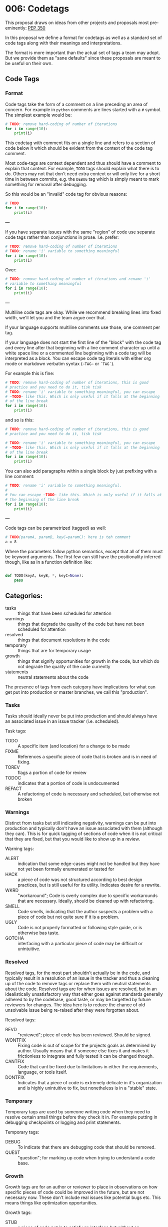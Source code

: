 
* 006: Codetags

This proposal draws on ideas from other projects and proposals most
pre-eminently: [[https://www.python.org/dev/peps/pep-0350/][PEP 350]]

In this proposal we define a format for codetags as well as a standard
set of code tags along with their meanings and interpretations.

The format is more important than the actual set of tags a team may
adopt. But we provide them as "sane defaults" since these proposals
are meant to be useful on their own.

** Code Tags

*** Format

Code tags take the form of a comment on a line preceding an area of
concern. For example in ~python~ comments are lines started with a ~#~
symbol. The simplest example would be:

#+begin_src python
  # TODO: remove hard-coding of number of iterations
  for i in range(10):
      print(i)
#+end_src

This codetag with comment fits on a single line and refers to a
section of code below it which should be evident from the context of
the code tag comment.

Most code-tags are context dependent and thus should have a comment to
explain that context. For example, ~TODO~ tags should explain what
there is to do. Others may not that don't need extra context or will
only live for a short time in between commits, e.g. the ~DEBUG~ tag
which is simply meant to mark something for removal after debugging.

So this would be an "invalid" code tag for obvious reasons:

#+begin_src python
  # TODO
  for i in range(10):
      print(i)
#+end_src


---

If you have separate issues with the same "region" of code use
separate code tags rather than conjunctions in prose. I.e. prefer:

#+begin_src python
  # TODO: remove hard-coding of number of iterations
  # TODO: rename 'i' variable to something meaningful
  for i in range(10):
      print(i)
#+end_src


Over:

#+begin_src python
  # TODO: remove hard-coding of number of iterations and rename 'i'
  # variable to something meaningful
  for i in range(10):
      print(i)
#+end_src


---

Multiline code tags are okay. While we recommend breaking lines into
fixed width, we'll let you and the team argue over that.

If your language supports multiline comments use those, one comment
per tag.

If your language does not start the first line of the "block" with the
code tag and every line after that beginning with a line comment
character up until a white space line or a commented line beginning
with a code tag will be interpreted as a block. You can escape code
tag literals with either org mode or markdown verbatim syntax (~~TAG~~
or ~`TAG`~).

For example this is fine:

#+begin_src python
  # TODO: remove hard-coding of number of iterations, this is good
  # practice and you need to do it, tisk tisk
  # TODO: rename 'i' variable to something meaningful, you can escape
  # ~TODO~ like this. Which is only useful if it falls at the beginning
  # of the line break
  for i in range(10):
      print(i)
#+end_src

and so is this:

#+begin_src python
  # TODO: remove hard-coding of number of iterations, this is good
  # practice and you need to do it, tisk tisk

  # TODO: rename 'i' variable to something meaningful, you can escape
  # ~TODO~ like this. Which is only useful if it falls at the beginning
  # of the line break
  for i in range(10):
      print(i)
#+end_src


You can also add paragraphs within a single block by just prefixing
with a line comment:

#+begin_src python
  # TODO: rename 'i' variable to something meaningful.
  #
  # You can escape ~TODO~ like this. Which is only useful if it falls at
  # the beginning of the line break
  for i in range(10):
      print(i)
#+end_src


---

Code tags can be parametrized (tagged) as well:

#+begin_src bash
  # TODO(paramA, paramB, keyC=paramC): here is teh comment
  a = 8
#+end_src

Where the parameters follow python semantics, except that all of them
must be keyword arguments. The first few can still have the
positionality inferred though, like as in a function definition like:

#+begin_src python

  def TODO(keyA, keyB, *, keyC=None):
      pass
#+end_src

** Categories:

- tasks :: things that have been scheduled for attention
- warnings :: things that degrade the quality of the code but have not
  been scheduled for attention
- resolved :: things that document resolutions in the code
- temporary :: things that are for temporary usage
- growth :: things that signify opportunities for growth in the code,
  but which do not degrade the quality of the code currently
- statements :: neutral statements about the code

The presence of tags from each category have implications for what can
get put into production or master branches, we call this "production".

*** Tasks
Tasks should ideally never be put into production and should always
have an associated issue in an issue tracker (i.e. scheduled).

Task tags:

- TODO :: A specific item (and location) for a change to be made
- FIXME :: References a specific piece of code that is broken and is
  in need of fixing.
- TOREV :: flags a portion of code for review
- TODOC :: indicates that a portion of code is undocumented
- REFACT :: A refactoring of code is necessary and scheduled, but
  otherwise not broken

*** Warnings


Distinct from tasks but still indicating negativity, warnings can be
put into production and typically don't have an issue associated with
them (although they can). This is for quick tagging of sections of
code when it is not critical that they are fixed, but that you would
like to show up in a review.

Warning tags:

- ALERT :: indication that some edge-cases might not be handled but
  they have not yet been formally enumerated or tested for
- HACK :: a piece of code was not structured according to best design
  practices, but is still useful for its utility. Indicates desire for
  a rewrite.
- WKRD :: "workaround"; Code is overly complex due to specific
  workarounds that are necessary. Ideally, should be cleaned up with
  refactoring.
- SMELL :: Code smells, indicating that the author suspects a problem
  with a piece of code but not quite sure if it is a problem.
- UGLY :: Code is not properly formatted or following style guide, or
  is otherwise bas taste.
- GOTCHA :: interfacing with a particular piece of code may be
  difficult or unintuitive.

*** Resolved


Resolved tags, for the most part shouldn't actually be in the code,
and typically result in a resolution of an issue in the tracker and
thus a cleaning up of the code to remove tags or replace them with
neutral statements about the code. Resolved tags are for when issues
are resolved, but in an idealistically unsatisfactory way that either
goes against standards generally adhered to by the codebase, good
taste, or may be targetted by future reviewers for changes. The idea
here is to reduce the chance of old unsolvable issue being re-raised
after they were forgotten about.

Resolved tags:

- REVD :: "reviewed"; piece of code has been reviewed. Should be signed.
- WONTFIX :: Fixing code is out of scope for the projects goals as
  determined by author. Usually means that if someone else fixes it
  and makes it frictionless to integrate and fully tested it can be
  changed though.
- CANTFIX :: Code that cant be fixed due to limitations in either the
  requirements, language, or tools itself.
- DONTFIX :: Indicates that a piece of code is extremely delicate in
  it's organization and is highly unintuitive to fix, but nonetheless
  is in a "stable" state.


*** Temporary

Temporary tags are used by someone writing code when they need to
resolve certain small things before they check it in. For example
putting in debugging checkpoints or logging and print statements.

Temporary tags:

- DEBUG :: To indicate that there are debugging code that should be
  removed.
- QUEST :: "question"; for marking up code when trying to understand a
  code base.

*** Growth

Growth tags are for an author or reviewer to place in observations on
how specific pieces of code could be improved in the future, but are
not necessary now. These don't include real issues like potential bugs
etc. This means things like optimization opportunities.

Growth tags:

- STUB :: a piece of code put in to satisfy an interface but without
  an implementation yet.
- SNIPPET :: Used to show how a setting or functionality would be
  implemented, but currently isn't needed. Saves the reader from
  having to dig through documentation in the future, or if the
  solution is a little clever.
- OPT :: An opportunity for optimization is present that isn't obvious.
- IDEA :: Ideas for improving the code. Not neutral like NOTE.
- TEST :: A sketch of, pseudocode, or code to specify a test of a
  piece of code that hasn't been formally introduced to the test suite
- REQ :: A statement or specification requirement of the code's
  behavior that hasn't been reified to a requirements system in the
  code (like proofs, formatl models etc.)

*** Statements

Neutral statements about a piece of code.

Statement Tags:

- CREDIT :: to give credit to somebody for the code itself, the idea, or
  even finding the bugfix or feature idea.
- NOTE :: A neutral statement about code. Without a tag this is
  assumed (by tooling).






** Outstanding Issues

*** Referencing Code Tags

There are a few possibilities for indexing and referencing code tags.

**** Unique UUID

The first is that each code tag could be assigned a unique UUID.

This would allow tags to be referenced across history uniquely and
unambiguously.

The main problems here are:

- generating UUIDs in an editor is cumbersome and too high-friction
- this is overkill for many code tags, which will be resolved quickly
- not human memorable

This doesn't seem desirable to apply to all code tags, but could be
useful in resolving recalcitrant and complex issues across many places
in the code for a selected subset of tags. In this case however, the
tag would likely be associated with a particular issue instead of
having it's own standalone number.

An incremental approach sound better here with support for UUIDs if
desired or necessary.

I.e. if you start with:

#+begin_src python
  # TODO, salotz: do this thing
  a = 8
#+end_src


Then it becomes a bigger issue that will take time to resolve:

#+begin_src python
  # TODO, salotz, #001_BugZeroDay, 8be99f47-958a-44aa-b3ce-18ded085e898:
  # do this thing
  a = 8


  # TODO, salotz, #001_BugZeroDay, 6bf19569-0adc-44af-ac64-c6dc9719f7ea
  # do this other thing
  b = a + 7
#+end_src

Using ~uuid~ on the command line and ~uuidgen~ in emacs isn't so bad
though just newbs will complain. Also well supported in python.

Could use something cleaner than UUID but would need access to project
database and then you will run into conflicts and such and I would
like to avoid that.



**** Locator Based

This is an implicit kind of indexing. IMO this should be available no
matter what and could be used internally by editor tools and for
auto-generating URLs for people.

This would use a hybrid approach of an address following the form of:

#+begin_example
(commit_hash, rel_file_path, line_number_spec)
#+end_example

This admits a unique ordering via topological sort so that within a
commit you can have only:

#+begin_example
(commit_hash, tag_idx)
#+end_example

If you wanted.

Of course this is very unstable wrt to commits etc. and so would
likely need to be used in tandem to the UUID + issue assignment
approach.

*** Block Delimiting Tags

It might be interesting to support blocks delimiting the beginning and
end of the area of concern of a block if not obvious from the normal
programming language scopes.

There are a few options here.

**** UUIDs

I have previously floated this idea for tools being able to do
substitutions in "live" source code. That is you just make a block
identified by a single UUID.

#+begin_src bash

  # BEGIN=31df1513-50ad-4aeb-8a4d-e82d29dabfce

  Some code here

  And here some other stuff.

  # END=31df1513-50ad-4aeb-8a4d-e82d29dabfce
#+end_src


This allows you to do funky stuff like interleaving them:

#+begin_src bash

  # BEGIN=31df1513-50ad-4aeb-8a4d-e82d29dabfce

  Some code here

  # BEGIN=f3d3d0b2-5479-4055-9a13-90f7ee46f28b
  And here some other stuff.

  # END=31df1513-50ad-4aeb-8a4d-e82d29dabfce

  And finally some stuff here.

  # END=f3d3d0b2-5479-4055-9a13-90f7ee46f28b
#+end_src




although the comments are really ugly and same issues with generating 


**** Hierarchically

#+begin_src python
  #### TODO: this is in the outer scope

  ### TODO: one more inside

  for i in range(10):

      ## TODO
      for j in range(5):

          print(i,j)

      ##

  ###

  something = func("hello")

  ####
#+end_src


IDK..
